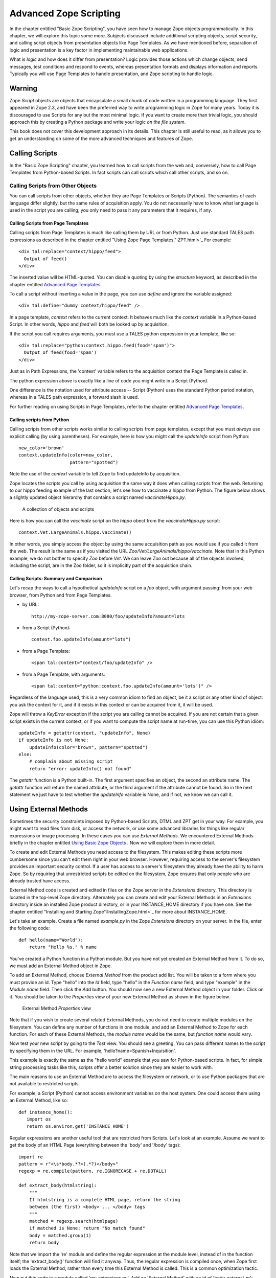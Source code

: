 Advanced Zope Scripting
=======================

In the chapter entitled "Basic Zope Scripting", you have seen
how to manage Zope objects programmatically.  In this chapter,
we will explore this topic some more.  Subjects discussed
include additional scripting objects, script security, and
calling script objects from presentation objects like Page
Templates.  As we have mentioned before,
separation of logic and presentation is a key factor in
implementing maintainable web applications.

What is *logic* and how does it differ from presentation? Logic
provides those actions which change objects, send messages, test
conditions and respond to events, whereas presentation formats and
displays information and reports. Typically you will use
Page Templates to handle presentation, and Zope scripting to
handle logic.

Warning
-------

Zope *Script* objects are objects that encapsulate a small chunk of code
written in a programming language. They first appeared in Zope 2.3, and have
been the preferred way to write programming logic in Zope for many years. Today
it is discouraged to use Scripts for any but the most minimal logic. If you
want to create more than trivial logic, you should approach this by creating a
Python package and write your logic *on the file system*.

This book does not cover this development approach in its details. This
chapter is still useful to read, as it allows you to get an understanding on
some of the more advanced techniques and features of Zope.

Calling Scripts
---------------

In the "Basic Zope Scripting" chapter, you learned how to call scripts from the
web and, conversely, how to call Page Templates from Python-based Scripts. In
fact scripts can call scripts which call other scripts, and so on.

Calling Scripts from Other Objects
~~~~~~~~~~~~~~~~~~~~~~~~~~~~~~~~~~

You can call scripts from other objects, whether they are
Page Templates or Scripts (Python). The
semantics of each language differ slightly, but the same rules
of acquisition apply. You do not necessarily have to know what
language is used in the script you are calling; you only need to
pass it any parameters that it requires, if any.

Calling Scripts from Page Templates 
%%%%%%%%%%%%%%%%%%%%%%%%%%%%%%%%%%%

Calling scripts from Page Templates is much like calling them
by URL or from Python. Just use standard TALES path
expressions as described in the chapter entitled "Using Zope
Page Templates.":ZPT.html>`_  For example::

  <div tal:replace="context/hippo/feed">
    Output of feed()
  </div>

The inserted value will be HTML-quoted. You can disable
quoting by using the *structure* keyword, as described in
the chapter entitled `Advanced Page Templates <AdvZPT.html>`_

To call a script without inserting a value in the
page, you can use *define* and ignore the variable assigned::

  <div tal:define="dummy context/hippo/feed" />

In a page template, *context* refers to the current context.  It
behaves much like the *context* variable in a Python-based
Script.  In other words, *hippo* and *feed* will both be
looked up by acquisition.

If the script you call requires arguments, you must use a 
TALES python expression in your template, like so::

  <div tal:replace="python:context.hippo.feed(food='spam')">
    Output of feed(food='spam')
  </div>

Just as in Path Expressions, the 'context' variable refers to the
acquisition context the Page Template is called in.  

The python expression above is exactly like a line of
code you might write in a Script (Python).

One difference is the notation used for attribute access --
Script (Python) uses the standard Python period notation,
whereas in a TALES path expression, a forward slash is
used.

For further reading on using Scripts in Page Templates, refer
to the chapter entitled `Advanced Page Templates`_.

Calling scripts from Python
%%%%%%%%%%%%%%%%%%%%%%%%%%%

Calling scripts from other scripts works similar to calling
scripts from page templates, except that you must
*always* use explicit calling (by using
parentheses). For example, here is how you might call
the *updateInfo* script from Python::

  new_color='brown'
  context.updateInfo(color=new_color, 
                     pattern="spotted")

Note the use of the *context* variable to tell Zope to find
updateInfo by acquisition. 

Zope locates the scripts you call by using acquisition the
same way it does when calling scripts from the web.  Returning
to our hippo feeding example of the last section, let's see
how to vaccinate a hippo from Python. The figure
below shows a slightly updated object hierarchy that contains
a script named *vaccinateHippo.py*. 

.. figure:: Figures/zoo-again.png 

   A collection of objects and scripts

Here is how you can call the *vaccinate* script on the
*hippo* obect from the *vaccinateHippo.py* script::

  context.Vet.LargeAnimals.hippo.vaccinate()

In other words, you simply access the object by using the same
acquisition path as you would use if you called it from the
web. The result is the same as if you visited the URL
*Zoo/Vet/LargeAnimals/hippo/vaccinate*. Note that in this Python
example, we do not bother to specify *Zoo* before *Vet*. We can
leave *Zoo* out because all of the objects involved, including
the script, are in the Zoo folder, so it is implicitly part
of the acquisition chain.

Calling Scripts: Summary and Comparison
%%%%%%%%%%%%%%%%%%%%%%%%%%%%%%%%%%%%%%%

Let's recap the ways to call a hypothetical *updateInfo* script on a *foo*
object, with argument passing: from your web browser, from Python and from Page
Templates.

- by URL::

   http://my-zope-server.com:8080/foo/updateInfo?amount=lots

- from a Script (Python)::

   context.foo.updateInfo(amount="lots")

- from a Page Template::

   <span tal:content="context/foo/updateInfo" />

- from a Page Template, with arguments::

   <span tal:content="python:context.foo.updateInfo(amount='lots')" />

Regardless of the language used, this is a very common idiom
to find an object, be it a script or any other kind of object:
you ask the context for it, and if it exists in this context
or can be acquired from it, it will be used.

Zope will throw a *KeyError* exception if the script you are
calling cannot be acquired. If you are not certain that a
given script exists in the current context, or if you want to
compute the script name at run-time, you can use this Python
idiom::

  updateInfo = getattr(context, "updateInfo", None)
  if updateInfo is not None:
      updateInfo(color="brown", pattern="spotted")
  else:
      # complain about missing script
      return "error: updateInfo() not found"

The *getattr* function is a Python built-in. The first
argument specifies an object, the second an attribute
name.  The *getattr* function will return the named
attribute, or the third argument if the attribute cannot be
found. So in the next statement we just have to test whether
the *updateInfo* variable is None, and if not, we know we can
call it.

 
Using External Methods
----------------------

Sometimes the security constraints imposed by Python-based
Scripts, DTML and ZPT get in your way. For example, you
might want to read files from disk, or access the network,
or use some advanced libraries for things like regular
expressions or image processing.  In these cases you can use
*External Methods*.   We encountered External Methods briefly
in the chapter entitled `Using Basic Zope Objects <BasicObjects.html>`_ .
Now we will explore them in more detail.

To create and edit External Methods you need access
to the filesystem. This makes editing these scripts more
cumbersome since you can't edit them right in your web
browser. However, requiring access to the server's filesystem
provides an important security control. If a user has access
to a server's filesystem they already have the ability to harm
Zope. So by requiring that unrestricted scripts be edited on
the filesystem, Zope ensures that only people who are already
trusted have access.

External Method code is created and edited in files on the Zope
server in the *Extensions* directory. This directory is located in
the top-level Zope directory. Alternately you can create and edit
your External Methods in an *Extensions* directory inside an
installed Zope product directory, or in your INSTANCE_HOME
directory if you have one. See the chapter entitled "Installing
and Starting Zope":InstallingZope.html>`_ for more about
INSTANCE_HOME.

Let's take an example. Create a file named *example.py* in the
Zope *Extensions* directory on your server. In the file, enter the
following code::

  def hello(name="World"):
      return "Hello %s." % name 

You've created a Python function in a Python module. But you have
not yet created an External Method from it. To do so, we must add
an External Method object in Zope.

To add an External Method, choose *External Method* from the
product add list. You will be taken to a form where you must
provide an id. Type "hello" into the *Id* field, type "hello" in
the *Function name* field, and type "example" in the *Module name*
field. Then click the *Add* button.  You should now see a new
External Method object in your folder. Click on it. You should be
taken to the *Properties* view of your new External Method as
shown in the figure below.

.. figure:: Figures/8-7.png

   External Method *Properties* view

Note that if you wish to create several related External
Methods, you do not need to create multiple modules on the
filesystem.  You can define any number of functions in one
module, and add an External Method to Zope for each
function. For each of these External Methods, the *module
name* would be the same, but *function name* would vary.

Now test your new script by going to the *Test* view. You should
see a greeting. You can pass different names to the script by
specifying them in the URL. For example,
'hello?name=Spanish+Inquisition'.

This example is exactly the same as the "hello world" example that
you saw for Python-based scripts. In fact, for simple string
processing tasks like this, scripts offer a better solution since
they are easier to work with.

The main reasons to use an External Method are to access
the filesystem or network, or to use Python packages that are
not available to restricted scripts.

For example, a Script (Python) cannot access environment variables
on the host system. One could access them using an External
Method, like so::

  def instance_home():
     import os
     return os.environ.get('INSTANCE_HOME')

Regular expressions are another useful tool that are restricted
from Scripts.  Let's look at an example.  Assume we want to get
the body of an HTML Page (everything between the 'body' and
'/body' tags)::

  import re
  pattern = r"<\s*body.*?>(.*?)</body>"
  regexp = re.compile(pattern, re.IGNORECASE + re.DOTALL)

  def extract_body(htmlstring):
      """
      If htmlstring is a complete HTML page, return the string
      between (the first) <body> ... </body> tags
      """
      matched = regexp.search(htmlpage)
      if matched is None: return "No match found"
      body = matched.group(1)
      return body 

Note that we import the 're' module and define the regular
expression at the module level, instead of in the function itself;
the 'extract_body()' function will find it anyway. Thus, the
regular expression is compiled once, when Zope first loads the
External Method, rather than every time this External Method is
called.  This is a common optimization tactic.

Now put this code in a module called 'my_extensions.py'. Add an
'External Method' with an id of 'body_external_m'; specify
'my_extensions' for the 'Module Name' to use and, 'extract_body'
for 'Function Name'.

You could call this for example in a 'Script (Python)' called
'store_html' like this::

  ## Script (Python) "store_html"
  ##

  # code to get 'htmlpage' goes here...
  htmlpage = "some string, perhaps from an uploaded file"
  # now extract the body
  body = context.body_external_m(htmlpage)
  # now do something with 'body' ...

... assuming that body_external_m can be acquired by store_html.
This is obviously not a complete example; you would want
to get a real HTML page instead of a hardcoded one, and you would
do something sensible with the value returned by your External
Method. 

Creating Thumbnails from Images
~~~~~~~~~~~~~~~~~~~~~~~~~~~~~~~

Here is an example External Method that uses the Python Imaging
Library (PIL) to create a thumbnail version of an existing Image
object in a Folder.  Enter the following code in a file named
*Thumbnail.py* in the *Extensions* directory::

  def makeThumbnail(self, original_id, size=200):
      """
      Makes a thumbnail image given an image Id when called on a Zope
      folder.

      The thumbnail is a Zope image object that is a small JPG
      representation of the original image. The thumbnail has an
      'original_id' property set to the id of the full size image
      object.
      """

      import PIL 
      from StringIO import StringIO
      import os.path 
      # none of the above imports would be allowed in Script (Python)!

      # Note that PIL.Image objects expect to get and save data
      # from the filesystem; so do Zope Images. We can get around 
      # this and do everything in memory by using StringIO.

      # Get the original image data in memory.
      original_image=getattr(self, original_id)
      original_file=StringIO(str(original_image.data))

      # create the thumbnail data in a new PIL Image. 
      image=PIL.Image.open(original_file)
      image=image.convert('RGB')
      image.thumbnail((size,size))

      # get the thumbnail data in memory.
      thumbnail_file=StringIO()
      image.save(thumbnail_file, "JPEG") 
      thumbnail_file.seek(0)

      # create an id for the thumbnail
      path, ext=os.path.splitext(original_id)
      thumbnail_id=path + '.thumb.jpg'

      # if there's an old thumbnail, delete it
      if thumbnail_id in self.objectIds():
          self.manage_delObjects([thumbnail_id])

      # create the Zope image object for the new thumbnail
      self.manage_addProduct['OFSP'].manage_addImage(thumbnail_id,
                                                     thumbnail_file,
                                                     'thumbnail image')

      # now find the new zope object so we can modify 
      # its properties.
      thumbnail_image=getattr(self, thumbnail_id)
      thumbnail_image.manage_addProperty('original_id', original_id, 'string')

Notice that the first parameter to the above function is called
*self*. This parameter is optional. If *self* is the first parameter 
to an External Method function definition, it will be assigned 
the value of the calling context (in this case, a folder). 
It can be used much like the *context* we have seen in 
Scripts (Python).

You must have PIL installed for this example to work. Installing
PIL is beyond the scope of this book, but note that it is
important to choose a version of PIL that is compatible with the
version of Python that is used by your version of Zope. See the
"PythonWorks
website":http://www.pythonware.com/products/pil/index.htm for more
information on PIL.  

To continue our example, create an External Method named
*makeThumbnail* that uses the *makeThumbnail* function in the
*Thumbnail* module.

Now you have a method that will create a thumbnail image. You can
call it on a Folder with a URL like
*ImageFolder/makeThumbnail?original_id=Horse.gif* This would
create a thumbnail image named 'Horse.thumb.jpg'.

You can use a script to loop through all the images in a folder and
create thumbnail images for them. Create a Script (Python) named
*makeThumbnails*::

  ## Script (Python) "makeThumbnails"
  ##
  for image_id in context.objectIds('Image'):
      context.makeThumbnail(image_id)

This will loop through all the images in a folder and create a
thumbnail for each one.

Now call this script on a folder with images in it. It will create a
thumbnail image for each contained image. Try calling the
*makeThumbnails* script on the folder again and you'll notice it created
thumbnails of your thumbnails. This is no good. You need to change the
*makeThumbnails* script to recognize existing thumbnail images and not
make thumbnails of them. Since all thumbnail images have an
*original_id* property you can check for that property as a way of
distinguishing between thumbnails and normal images::

  ## Script (Python) "makeThumbnails"
  ##
  for image in context.objectValues('Image'):
      if not image.hasProperty('original_id'):
          context.makeThumbnail(image.getId())

Delete all the thumbnail images in your folder and try calling your
updated *makeThumbnails* script on the folder. It seems to work
correctly now.

Now with a little DTML you can glue your script and External Method
together. Create a DTML Method called *displayThumbnails*::

  <dtml-var standard_html_header>

  <dtml-if updateThumbnails>
    <dtml-call makeThumbnails>
  </dtml-if>

  <h2>Thumbnails</h2>

  <table><tr valign="top">

  <dtml-in expr="objectValues('Image')">
    <dtml-if original_id>
      <td>
        <a href="&dtml-original_id;"><dtml-var sequence-item></a>
        <br />
        <dtml-var original_id>
      </td> 
    </dtml-if>
  </dtml-in>

  </tr></table>

  <form>
  <input type="submit" name="updateThumbnails"
         value="Update Thumbnails" />
  </form>

  <dtml-var standard_html_footer>

When you call this DTML Method on a folder it will loop through all the
images in the folder and display all the thumbnail images and link them
to the originals as shown in the figure below.

.. figure:: Figures/8-8.png

   Displaying thumbnail images

This DTML Method also includes a form that allows you to update the
thumbnail images. If you add, delete or change the images in your
folder you can use this form to update your thumbnails.

This example shows a good way to use scripts, External Methods and DTML
together. Python takes care of the logic while the DTML handles
presentation. Your External Methods handle external packages 
such as PIL while your scripts do simple processing of Zope objects.
Note that you could just as easily use a Page Template instead of DTML.
  
Processing XML with External Methods
~~~~~~~~~~~~~~~~~~~~~~~~~~~~~~~~~~~~

You can use External Methods to do nearly anything. One interesting
thing that you can do is to communicate using XML. You can generate and
process XML with External Methods.

Zope already understands some kinds of XML messages such as
XML-RPC and WebDAV. As you create web applications that communicate
with other systems you may want to have the ability to receive XML
messages. You can receive XML a number of ways: you can read XML files
from the file system or over the network, or you can define scripts
that take XML arguments which can be called by remote systems.

Once you have received an XML message you must process the XML to find
out what it means and how to act on it.  Let's take a quick look at how
you might parse XML manually using Python. Suppose you want to connect
your web application to a "Jabber":http://www.jabber.com/ chat
server. You might want to allow users to message you and receive
dynamic responses based on the status of your web application. For
example suppose you want to allow users to check the status of animals
using instant messaging. Your application should respond to XML instant
messages like this::

  <message to="cage_monitor@zopezoo.org" from="user@host.com">
    <body>monkey food status</body>
  </message>

You could scan the body of the message for commands, call a script
and return responses like this::

  <message to="user@host.com" from="cage_monitor@zopezoo.org">
    <body>Monkeys were last fed at 3:15</body>
  </message>

Here is a sketch of how you could implement this XML messaging
facility in your web application using an External Method::

  # Uses Python 2.x standard xml processing packages.  See
  # http://www.python.org/doc/current/lib/module-xml.sax.html for
  # information about Python's SAX (Simple API for XML) support If
  # you are using Python 1.5.2 you can get the PyXML package. See
  # http://pyxml.sourceforge.net for more information about PyXML.

  from xml.sax import parseString
  from xml.sax.handler import ContentHandler

  class MessageHandler(ContentHandler):
      """
      SAX message handler class

      Extracts a message's to, from, and body
      """

      inbody=0
      body=""

      def startElement(self, name, attrs):
          if name=="message":
              self.recipient=attrs['to']
              self.sender=attrs['from']
          elif name=="body":
              self.inbody=1

      def endElement(self, name):
          if name=="body":
              self.inbody=0

      def characters(self, content):
          if self.inbody:
              self.body=self.body + content

  def receiveMessage(self, message):
      """
      Called by a Jabber server
      """
      handler=MessageHandler()
      parseString(message, handler)

      # call a script that returns a response string
      # given a message body string
      response_body=self.getResponse(handler.body)

      # create a response XML message
      response_message="""
        <message to="%s" from="%s">
          <body>%s</body>
        </message>""" % (handler.sender, handler.recipient, response_body)

      # return it to the server
      return response_message

The *receiveMessage* External Method uses Python's SAX (Simple API
for XML) package to parse the XML message. The *MessageHandler*
class receives callbacks as Python parses the message. The handler
saves information its interested in. The External Method uses the
handler class by creating an instance of it, and passing it to the
*parseString* function. It then figures out a response message by
calling *getResponse* with the message body. The *getResponse*
script (which is not shown here) presumably scans the body for
commands, queries the web applications state and returns some
response. The *receiveMessage* method then creates an XML message
using response and the sender information and returns it.

The remote server would use this External Method by calling the
*receiveMessage* method using the standard HTTP POST
command. Voila, you've implemented a custom XML chat server that
runs over HTTP.

External Method Gotchas
~~~~~~~~~~~~~~~~~~~~~~~

While you are essentially unrestricted in what you can do in an
External Method, there are still some things that
are hard to do.

While your Python code can do as it pleases if you want to
work with the Zope framework you need to respect its
rules. While programming with the Zope framework is too
advanced a topic to cover here, there are a few things that
you should be aware of.

Problems can occur if you hand instances of your own
classes to Zope and expect them to work like Zope
objects. For example, you cannot define a class in your
External Method and assign an instance of this class as an
attribute of a Zope object. This causes problems with
Zope's persistence machinery.  If you need to create new
kinds of persistent objects, it's time to learn about
writing Zope Products. Writing a Product is beyond the
scope of this book. You can learn more by reading the
"Zope Developers'
Guide":http://www.zope.org/Documentation/Books/ZDG/current


Advanced Acquisition 
--------------------

In the chapter entitled "Acquisition":Acquisition.html>`_ , we
introduced acquisition by containment, which we have been using
throughout this chapter. In acquisition by containment, Zope
looks for an object by going back up the containment hierarchy
until it finds an object with the right id. In Chapter 7 we also
mentioned *context acquisition*, and warned that it is a tricky
subject capable of causing your brain to explode. If you are
ready for exploding brains, read on.

The most important thing for you to understand in this chapter is
that context acquisition exists and can interfere with whatever
you are doing. Today it is seen as a fragile and complex topic and
rarely ever used in practice.

Recall our Zoo example introduced earlier in this chapter.

.. figure:: Figures/zoo.png 

   Zope Zoo Example hierarchy

We have seen how Zope uses URL traversal and acquisition to find
objects  in  higher containers.  More  complex arrangements  are
possible. Suppose you want to call the *vaccinate* script on the
*hippo*  object. What  URL can  you use?  If you  visit  the URL
*Zoo/LargeAnimals/hippo/vaccinate* Zope will not be able to find
the  *vaccinate* script  since it  isn't in  any of  the *hippo*
object's containers.

The solution is to give the path to the script as part of the
URL. Zope allows you to combine two or more URLs into one in
order to provide more acquisition context! By using acquisition,
Zope will find the script as it backtracks along the URL. The
URL to vaccinate the hippo is
*Zoo/Vet/LargeAnimals/hippo/vaccinate*. Likewise, if you want to
call the *vaccinate* script on the *kargarooMouse* object you
should use the URL
*Zoo/Vet/SmallAnimals/kargarooMouse/vaccinate*.

Let's follow along as Zope traverses the URL
*Zoo/Vet/LargeAnimals/hippo/vaccinate*. Zope starts in the root
folder and looks for an object named *Zoo*. It moves to the
*Zoo* folder and looks for an object named *Vet*. It moves to
the *Vet* folder and looks for an object named
*LargeAnimals*. The *Vet* folder does not contain an object with
that name, but it can acquire the *LargeAnimals* folder from its
container, *Zoo* folder. So it moves to the *LargeAnimals*
folder and looks for an object named *hippo*.  It then moves to
the *hippo* object and looks for an object named
*vaccinate*. Since the *hippo* object does not contain a
*vaccinate* object and neither do any of its containers, Zope
backtracks along the URL path trying to find a *vaccinate*
object. First it backs up to the *LargeAnimals* folder where
*vaccinate* still cannot be found. Then it backs up to the *Vet*
folder.  Here it finds a *vaccinate* script in the *Vet*
folder. Since Zope has now come to the end of the URL, it calls
the *vaccinate* script in the context of the *hippo* object.

Note that we could also have organized the URL a bit
differently. *Zoo/LargeAnimals/Vet/hippo/vaccinate* would also
work. The difference is the order in which the context elements
are searched. In this example, we only need to get *vaccinate*
from *Vet*, so all that matters is that *Vet* appears in the URL
after *Zoo* and before *hippo*.

When Zope looks for a sub-object during URL traversal, it first
looks for the sub-object in the current object. If it cannot
find it in the current object it looks in the current object's
containers. If it still cannot find the sub-object, it backs up
along the URL path and searches again. It continues this process
until it either finds the object or raises an error if it cannot
be found. If several context folders are used in the URL, they
will be searched in order from *left to right*.

Context acquisition can be a very useful mechanism, and it
allows you to be quite expressive when you compose URLs. The
path you tell Zope to take on its way to an object will
determine how it uses acquisition to look up the object's
scripts.

Note that not all scripts will behave differently depending on
the traversed URL. For example, you might want your script to
acquire names only from its parent containers and not from the
URL context. To do so, simply use the *container* variable
instead of the *context* variable in the script, as described
above in the section "Using Python-based Scripts."

Context Acquisition Gotchas
~~~~~~~~~~~~~~~~~~~~~~~~~~~

Containment before context
%%%%%%%%%%%%%%%%%%%%%%%%%%

It is important to realize that context acquisition
*supplements* container acquisition. It does not *override*
container acquisition.

One at a time
%%%%%%%%%%%%%

Another point that often confuses new users is that each element
of a path "sticks" for the duration of the traversal, once it is
found. Think of it this way: objects are looked up one at a
time, and once an object is found, it will not be looked up
again.  For example, imagine this folder structure:

.. figure:: Figures/acquisition.png

   Acquisition example folder structure

Now suppose that the *about_penguins* page contains a link to
*Images/penguins.png*. Shouldn't this work? Won't
*/Images/penguins.png* succeed when
*/Content/Images/penguins.png* fails?  The answer is no. We
always traverse from left to right, one item at a time. 
First we find *Content*, then *Images* within it; *penguins.png* 
appears in neither of those, and we haved searched all 
parent containers of every element in the URL, so 
there is nothing more to search in this URL.
Zope stops there and raises an error. Zope never looks in */Images*
because it has already found */Content/Images*.

Readability
%%%%%%%%%%%

Context acquisition can make code more difficult to
understand. A person reading your script can no longer simply
look backwards up one containment hierarchy to see where an
acquired object might be; many more places might be searched,
all over the zope tree folder. And the order in which objects
are searched, though it is consistent, can be confusing.

Fragility
%%%%%%%%%

Over-use of context acquisition can also lead to fragility. In
object-oriented terms, context acquisition can lead to a site
with low cohesion and tight coupling. This is generally regarded
as a bad thing. More specifically, there are many simple actions
by which an unwitting developer could break scripts that rely on
context acquisition. These are more likely to occur than with
container acquisition, because potentially every part of your
site affects every other part, even in parallel folder branches.

For example, if you write a script that calls another script by
a long and torturous path, you are assuming that the folder tree
is not going to change. A maintenance decision to reorganize the
folder hierarchy could require an audit of scripts in *every*
part of the site to determine whether the reorganization will
break anything. 

Recall our Zoo example. There are several ways in which a zope
maintainer could break the feed() script:

Inserting another object with the name of the method
  This is a normal technique for customizing behavior in Zope, but context
  acquisition makes it more likely to happen by accident. Suppose that
  giraffe vaccination is controlled by a regularly scheduled script that
  calls *Zoo/Vet/LargeAnimals/giraffe/feed*. Suppose a content
  administrator doesn't know about this script and adds a DTML page called
  *vaccinate* in the giraffe folder, containing information about
  vaccinating giraffes. This new *vaccinate* object will be acquired before
  *Zoo/Vet/vaccinate*.  Hopefully you will notice the problem before your
  giraffes get sick.

Calling an inappropriate path
  if you visit *Zoo/LargeAnimals/hippo/buildings/visitor_reception/feed*,
  will the reception area be filled with hippo food?  One would hope not.
  This might even be possible for someone who has no permissions on the
  reception object. Such URLs are actually not difficult to construct. For
  example, using relative URLs in standard_html_header can lead to some
  quite long combinations of paths.

Thanks to Toby Dickenson for pointing out these fragility issues
on the zope-dev mailing list.


Passing Parameters to Scripts
-----------------------------

All scripts can be passed parameters. A parameter gives a script
more information about what to do. When you call a script from the
web, Zope will try to find the script's parameters in the web
request and pass them to your script. For example, if you have a
script with parameters *dolphin* and *REQUEST* Zope will
look for *dolphin* in the web request, and will pass the request
itself as the *REQUEST* parameter. In practical terms this means
that it is easy to do form processing in your script. For example,
here is a form::

  <form action="form_action">
    Name of Hippo <input type="text" name="name" /><br />
    Age of Hippo <input type="text" name="age" /><br />
    <input type="submit" />
  </form>

You can easily process this form with a script named
*form_action* that includes *name* and *age* in its parameter
list::

  ## Script (Python) "form_action"
  ##parameters=name, age
  ##
  "Process form"
  age=int(age)
  message= 'This hippo is called %s and is %d years old' % (name, age)
  if age < 18:
      message += '\n %s is not old enough to drive!' % name
  return message

There is no need to process the form manually to extract values
from it. Form elements are passed as strings, or lists of
strings in the case of checkboxes and multiple-select input.

In addition to form variables, you can specify any request
variables as script parameters. For example, to get access to the
request and response objects just include 'REQUEST' and 'RESPONSE'
in your list of parameters. Request variables are detailed more
fully in `Appendix B: API Reference <AppendixB.html>`_ .

In the Script (Python) given above, there is a subtle problem. You
are probably expecting an integer rather than a string for age,
but all form variables are passed as strings.  You could
manually convert the string to an integer using the Python *int*
built-in::

  age = int(age)

But this manual conversion may be inconvenient. Zope provides a
way for you to specify form input types in the form, rather than
in the processing script. Instead of converting the *age* variable
to an integer in the processing script, you can indicate that it
is an integer in the form itself::

  Age <input type="text" name="age:int" />

The ':int' appended to the form input name tells Zope to
automatically convert the form input to an integer. This
process is called *marshalling*. If the user of
your form types something that cannot be converted to an integer
(such as "22 going on 23") then Zope will raise an exception as
shown in the figure below.

.. figure:: Figures/8-3.png

   Parameter conversion error

It's handy to have Zope catch conversion errors, but you may not
like Zope's error messages. You should avoid using Zope's
converters if you want to provide your own error messages.

Zope can perform many parameter conversions. Here is a list of Zope's
basic parameter converters.

*boolean*
  Converts a variable to true or false. Variables
  that are 0, None, an empty string, or an empty sequence are
  false, all others are true.

*int*
  Converts a variable to an integer.

*long*
  Converts a variable to a long integer.

*float*
  Converts a variable to a floating point number.

*string*
  Converts a variable to a string. Most variables
  are strings already so this converter is seldom used.

*text*
  Converts a variable to a string with normalized line
  breaks.  Different browsers on various platforms encode line
  endings differently, so this script makes sure the line endings are
  consistent, regardless of how they were encoded by the browser.

*list*
  Converts a variable to a Python list.

*tuple*
  Converts a variable to a Python tuple. A tuple is
  like a list, but cannot be modified.

*tokens*
  Converts a string to a list by breaking it on white
  spaces.

*lines*
  Converts a string to a list by breaking it on new
  lines.

*date*
  Converts a string to a *DateTime* object. The formats
  accepted are fairly flexible, for example '10/16/2000',
  '12:01:13 pm'.

*required*
  Raises an exception if the variable is not present.

*ignore_empty*
  Excludes the variable from the request if
  the variable is an empty string.

These converters all work in more or less the same way to coerce
a form variable, which is a string, into another specific
type. You may recognize these converters from the chapter
entitled Using Basic Zope Objects , in which we
discussed properties. These converters are used by Zope's
property facility to convert properties to the right type.

The *list* and *tuple* converters can be used in combination with other
converters.  This allows you to apply additional converters to each
element of the list or tuple.  Consider this form::

  <form action="processTimes"> 

    <p>I would prefer not to be disturbed at the following
    times:</p>

    <input type="checkbox" name="disturb_times:list:date"
    value="12:00 AM" /> Midnight<br />

    <input type="checkbox" name="disturb_times:list:date"
    value="01:00 AM" /> 1:00 AM<br />

    <input type="checkbox" name="disturb_times:list:date"
    value="02:00 AM" /> 2:00 AM<br />

    <input type="checkbox" name="disturb_times:list:date"
    value="03:00 AM" /> 3:00 AM<br />

    <input type="checkbox" name="disturb_times:list:date"
    value="04:00 AM" /> 4:00 AM<br />

    <input type="submit" />
  </form>

By using the *list* and *date* converters together, Zope will
convert each selected time to a date and then combine all selected
dates into a list named *disturb_times*.

A more complex type of form conversion is to convert a series of inputs
into *records.* Records are structures that have attributes. Using
records, you can combine a number of form inputs into one variable with
attributes.  The available record converters are:

*record*
  Converts a variable to a record attribute.

*records*
  Converts a variable to a record attribute in a list of
  records.

*default*
  Provides a default value for a record attribute if the
  variable is empty.

*ignore_empty*
  Skips a record attribute if the variable is empty.

Here are some examples of how these converters are used::

  <form action="processPerson">

    First Name <input type="text" name="person.fname:record" /><br />
    Last Name <input type="text" name="person.lname:record" /><br />
    Age <input type="text" name="person.age:record:int" /><br />

    <input type="submit" />
  </form>

This form will call the *processPerson* script with one
parameter, *person*. The *person* variable will have the attributes
*fname*, *lname* and *age*. Here's an example of how you might
use the *person* variable in your *processPerson* script::

  ## Script (Python) "processPerson"
  ##parameters=person
  ##
  "Process a person record"
  full_name="%s %s" % (person.fname, person.lname)
  if person.age < 21:
      return "Sorry, %s. You are not old enough to adopt an aardvark." % full_name
  return "Thanks, %s. Your aardvark is on its way." % full_name

The *records* converter works like the *record* converter except
that it produces a list of records, rather than just one. Here is
an example form::

  <form action="processPeople">

    <p>Please, enter information about one or more of your next of
    kin.</p>

    <p>
      First Name <input type="text" name="people.fname:records" />
      Last Name <input type="text" name="people.lname:records" />
    </p>

    <p>
      First Name <input type="text" name="people.fname:records" />
      Last Name <input type="text" name="people.lname:records" />
    </p>

    <p>
      First Name <input type="text" name="people.fname:records" />
      Last Name <input type="text" name="people.lname:records" />
    </p>

    <input type="submit" />
  </form>    

This form will call the *processPeople* script with a variable
called *people* that is a list of records. Each record will have
*fname* and *lname* attributes.  Note the difference between the
*records* converter and the *list:record* converter: the former
would create a list of records, whereas the latter would produce
a single record whose attributes *fname* and *lname* would each
be a list of values.

The order of combined modifiers does not matter; for example,
*int:list* is identical to *list:int*.

Another useful parameter conversion uses form variables to
rewrite the action of the form. This allows you to submit a form
to different scripts depending on how the form is filled
out. This is most useful in the case of a form with multiple
submit buttons. Zope's action converters are:

*action*
  Appends the attribute value to the original form
  action of the form. This is mostly useful for the case in
  which you have multiple submit buttons on one form.  Each
  button can be assigned to a script that gets called when that
  button is clicked to submit the form. A synonym for *action*
  is *method*.

*default_action*
  Appends the attribute value to the
  original action of the form when no other *action* converter
  is used.

Here's an example form that uses action converters::

  <form action="employeeHandlers">

    <p>Select one or more employees</p>

    <input type="checkbox" name="employees:list" value="Larry" /> Larry<br />
    <input type="checkbox" name="employees:list" value="Simon" /> Simon<br />
    <input type="checkbox" name="employees:list" value="Rene" /> Rene<br />

    <input type="submit" name="fireEmployees:action" value="Fire!" /><br />

    <input type="submit" name="promoteEmployees:action" value="Promote!" />

  </form>

We assume a folder 'employeeHandlers' containing two
scripts named 'fireEmployees' and 'promoteEmployees'.  The
form will call either the *fireEmployees* or the
*promoteEmployees* script, depending on which of the two
submit buttons is used.  Notice also how it builds a list
of employees with the *list* converter.  Form converters
can be very useful when designing Zope applications.

Script Security
---------------

All scripts that can be edited through the web are subject to
Zope's standard security policies. The only scripts that are not
subject to these security restrictions are scripts that must be
edited through the filesystem.

The chapter entitled `Users and Security <Security.html>`_ covers
security in more detail. You should consult the *Roles of
Executable Objects* and *Proxy Roles* sections for more
information on how scripts are restricted by Zope security
constraints.

Security Restrictions of Script (Python)
~~~~~~~~~~~~~~~~~~~~~~~~~~~~~~~~~~~~~~~~

Scripts are restricted in order to limit their ability
to do harm. What could be harmful? In general, scripts
keep you from accessing private Zope objects, making harmful
changes to Zope objects, hurting the Zope process itself, and
accessing the server Zope is running on. These restrictions
are implemented through a collection of limits on what your
scripts can do.

Loop limits
  Scripts cannot create infinite loops. If your script
  loops a very large number of times Zope will raise an error. This
  restriction covers all kinds of loops including *for* and *while*
  loops. The reason for this restriction is to limit your ability to
  hang Zope by creating an infinite loop.

Import limits
  Scripts cannot import arbitrary
  packages and modules. You are limited to importing the
  *Products.PythonScripts.standard* utility module, the
  *AccessControl* module, some helper modules
  (*string*, *random*, *math*, *sequence*), and modules
  which have been specifically made available to scripts
  by product authors.  See `Appendix B: API Reference`_
  for more information on these
  modules.

Access limits
  You are restricted by standard Zope
  security policies when accessing objects. In other words
  the user executing the script is checked for
  authorization when accessing objects. As with all
  executable objects, you can modify the effective roles a
  user has when calling a script using *Proxy Roles* (see
  the chapter entitled `Users and Security`_
  for more information). In addition, you cannot access
  objects whose names begin with an underscore, since Zope
  considers these objects to be private. Finally, you can
  define classes in scripts but it is not really practical
  to do so, because you are not allowed to access
  attributes of these classes! Even if you were allowed to
  do so, the restriction against using objects whose names
  begin with an underscore would prevent you from using
  your class's __init__ method.  If you need to define
  classes, use *packages* You may,
  however, define functions in scripts, although it is
  rarely useful or necessary to do so.  In practice, a
  Script in Zope is treated as if it were a single method
  of the object you wish to call it on.

Writing limits
  In general you cannot directly change Zope object
  attributes using scripts. You should call the appropriate
  methods from the Zope API instead.

Despite these limits, a determined user could use large amounts
of CPU time and memory using Python-based Scripts. So malicious
scripts could constitute a kind of denial of service attack by
using lots of resources. These are difficult problems to solve.
You probably should not grant access to scripts to
untrusted people.


Python versus Page Templates
----------------------------

Zope gives you multiple ways to script. For small scripting
tasks the choice of Python-based Scripts or Page Templates
probably doesn't make a big difference.  For larger,
logic-oriented tasks you should use Python-based Scripts or
write packages on the file-system.

For presentation, Python should *not* be used; instead you use ZPT.

Just for the sake of comparison, here is a simple presentational script 
suggested by Gisle Aas in ZPT and Python.

In ZPT::

  <div tal:repeat="item context/objectValues" 
       tal:replace="python:'%s: %s\n' % (item.getId(), str(item))" />

In Python::

  for item in context.objectValues():
      print "%s: %s" % (item.getId(), item)
  print "done"
  return printed

Remote Scripting and Network Services
-------------------------------------

Web servers are used to serve content to software clients; usually
people using web browser software.  The software client can also be
another computer that is using your web server to access some kind of
service.

Because Zope exposes objects and scripts on the web, it can be used to
provide a powerful, well organized, secure web API to other remote
network application clients.

There are two common ways to remotely script Zope.  The first way
is using a simple remote procedure call protocol called
*XML-RPC*.  XML-RPC is used to execute a procedure on a remote
machine and get a result on the local machine.  XML-RPC is designed
to be language neutral, and in this chapter you'll see examples in
Python and Java.

The second common way to remotely script Zope is with any HTTP
client that can be automated with a script.  Many language
libraries come with simple scriptable HTTP clients and there are
many programs that let you you script HTTP from the command line.

Using XML-RPC
~~~~~~~~~~~~~

XML-RPC is a simple remote procedure call mechanism that works
over HTTP and uses XML to encode information. XML-RPC clients
have been implemented for many languages including Python,
Java and JavaScript.

In-depth information on XML-RPC can be found at the "XML-RPC
website":http://www.xmlrpc.com/. 

All Zope scripts that can be called from URLs can be called via
XML-RPC. Basically XML-RPC provides a system to marshal
arguments to scripts that can be called from the web. As you saw
earlier in the chapter Zope provides its own marshaling
controls that you can use from HTTP. XML-RPC and Zope's own
marshaling accomplish much the same thing. The advantage of
XML-RPC marshaling is that it is a reasonably supported
standard that also supports marshaling of return values as well
as argument values.

Here's a fanciful example that shows you how to remotely script
a mass firing of janitors using XML-RPC.

Here's the code in Python::

  import xmlrpclib

  server = xmlrpclib.Server('http://www.zopezoo.org/')
  for employee in server.JanitorialDepartment.personnel():
      server.fireEmployee(employee)

In Java::

  try {
      XmlRpcClient server = new XmlRpcClient("http://www.zopezoo.org/");
      Vector employees = (Vector) server.execute("JanitorialDepartment.personnel");

      int num = employees.size();
      for (int i = 0; i < num; i++) {
          Vector args = new Vector(employees.subList(i, i+1));
          server.execute("fireEmployee", args);
      }

  } catch (XmlRpcException ex) {
      ex.printStackTrace();
  } catch (IOException ioex) {
      ioex.printStackTrace();
  }

Actually the above example will probably not run correctly, since you
will most likely want to protect the *fireEmployee* script. This brings
up the issue of security with XML-RPC. XML-RPC does not have any
security provisions of its own; however, since it runs over HTTP it can
leverage existing HTTP security controls. In fact Zope treats an
XML-RPC request exactly like a normal HTTP request with respect to
security controls. This means that you must provide authentication in
your XML-RPC request for Zope to grant you access to protected
scripts.

Remote Scripting with HTTP
~~~~~~~~~~~~~~~~~~~~~~~~~~

Any HTTP client can be used for remotely scripting Zope.

On Unix systems you have a number of tools at your
disposal for remotely scripting Zope. One simple example
is to use *wget* to call Zope script URLs and use *cron*
to schedule the script calls. For example, suppose you
have a Zope script that feeds the lions and you would like
to call it every morning.  You can use *wget* to call the
script like so::

  $ wget --spider http://www.zopezope.org/Lions/feed

The *spider* option tells *wget* not to save the response as a
file. Suppose that your script is protected and requires
authorization. You can pass your user name and password with *wget* to
access protected scripts::

  $ wget --spider --http-user=ZooKeeper \
      --http-passwd=SecretPhrase \
      http://www.zopezope.org/Lions/feed

Now let's use *cron* to call this command every morning at 8am. Edit
your crontab file with the *crontab* command::

  $ crontab -e

Then add a line to call wget every day at 8 am::

  0 8 * * * wget -nv --spider --http_user=ZooKeeper \
    --http_pass=SecretPhrase http://www.zopezoo.org/Lions/feed

(Beware of the linebreak -- the above should be input as
one line, minus the backslash).

The only difference between using *cron* and calling *wget* manually is
that you should use the *nv* switch when using *cron* since you don't
care about output of the *wget* command.

For our final example let's get really perverse. Since networking is
built into so many different systems, it's easy to find an unlikely
candidate to script Zope. If you had an Internet-enabled toaster you
would probably be able to script Zope with it. Let's take Microsoft
Word as our example Zope client. All that's necessary is to get Word to
agree to tickle a URL.

The easiest way to script Zope with Word is to tell word to open a
document and then type a Zope script URL as the file name as shown in
[8-9].

.. figure:: Figures/8-9.png

   Calling a URL with Microsoft Word

Word will then load the URL and return the results of calling the Zope
script. Despite the fact that Word doesn't let you POST arguments this
way, you can pass GET arguments by entering them as part of the URL.

You can even control this behavior using Word's built-in Visual Basic
scripting. For example, here's a fragment of Visual Basic that tells
Word to open a new document using a Zope script URL::

  Documents.Open FileName:="http://www.zopezoo.org/LionCages/wash?use_soap=1&water_temp=hot" 

You could use Visual Basic to call Zope script URLs in many different
ways.

Zope's URL to script call translation is the key to remote
scripting. Since you can control Zope so easily with simple URLs you
can easy script Zope with almost any network-aware system.

Conclusion
----------

With scripts you can control Zope objects and glue together your
application's logic, data, and presentation. You can
programmatically manage objects in your Zope folder hierarchy by
using the Zope API.
